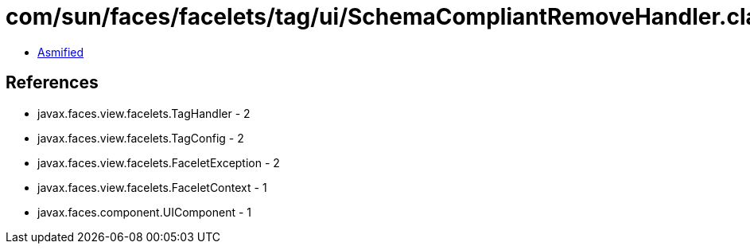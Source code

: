 = com/sun/faces/facelets/tag/ui/SchemaCompliantRemoveHandler.class

 - link:SchemaCompliantRemoveHandler-asmified.java[Asmified]

== References

 - javax.faces.view.facelets.TagHandler - 2
 - javax.faces.view.facelets.TagConfig - 2
 - javax.faces.view.facelets.FaceletException - 2
 - javax.faces.view.facelets.FaceletContext - 1
 - javax.faces.component.UIComponent - 1
